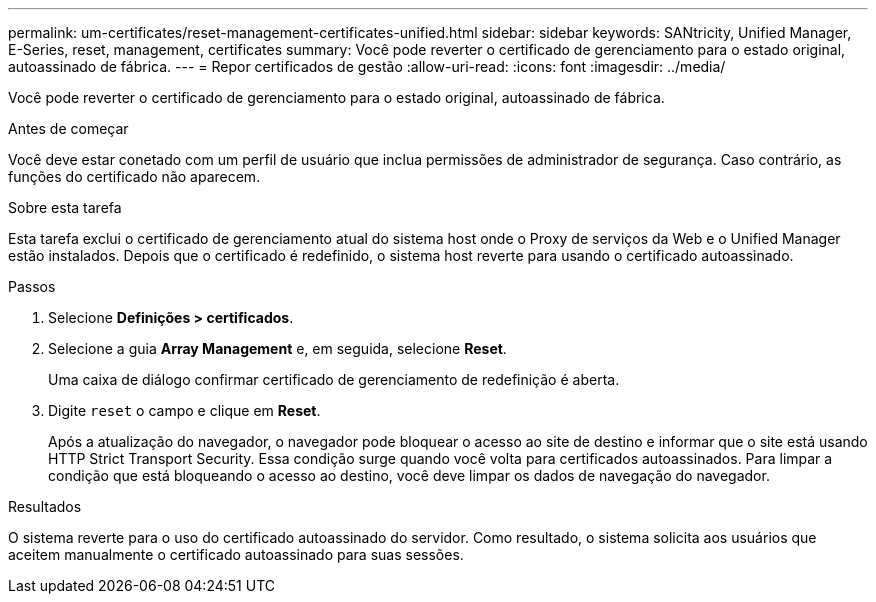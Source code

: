 ---
permalink: um-certificates/reset-management-certificates-unified.html 
sidebar: sidebar 
keywords: SANtricity, Unified Manager, E-Series, reset, management, certificates 
summary: Você pode reverter o certificado de gerenciamento para o estado original, autoassinado de fábrica. 
---
= Repor certificados de gestão
:allow-uri-read: 
:icons: font
:imagesdir: ../media/


[role="lead"]
Você pode reverter o certificado de gerenciamento para o estado original, autoassinado de fábrica.

.Antes de começar
Você deve estar conetado com um perfil de usuário que inclua permissões de administrador de segurança. Caso contrário, as funções do certificado não aparecem.

.Sobre esta tarefa
Esta tarefa exclui o certificado de gerenciamento atual do sistema host onde o Proxy de serviços da Web e o Unified Manager estão instalados. Depois que o certificado é redefinido, o sistema host reverte para usando o certificado autoassinado.

.Passos
. Selecione *Definições > certificados*.
. Selecione a guia *Array Management* e, em seguida, selecione *Reset*.
+
Uma caixa de diálogo confirmar certificado de gerenciamento de redefinição é aberta.

. Digite `reset` o campo e clique em *Reset*.
+
Após a atualização do navegador, o navegador pode bloquear o acesso ao site de destino e informar que o site está usando HTTP Strict Transport Security. Essa condição surge quando você volta para certificados autoassinados. Para limpar a condição que está bloqueando o acesso ao destino, você deve limpar os dados de navegação do navegador.



.Resultados
O sistema reverte para o uso do certificado autoassinado do servidor. Como resultado, o sistema solicita aos usuários que aceitem manualmente o certificado autoassinado para suas sessões.
